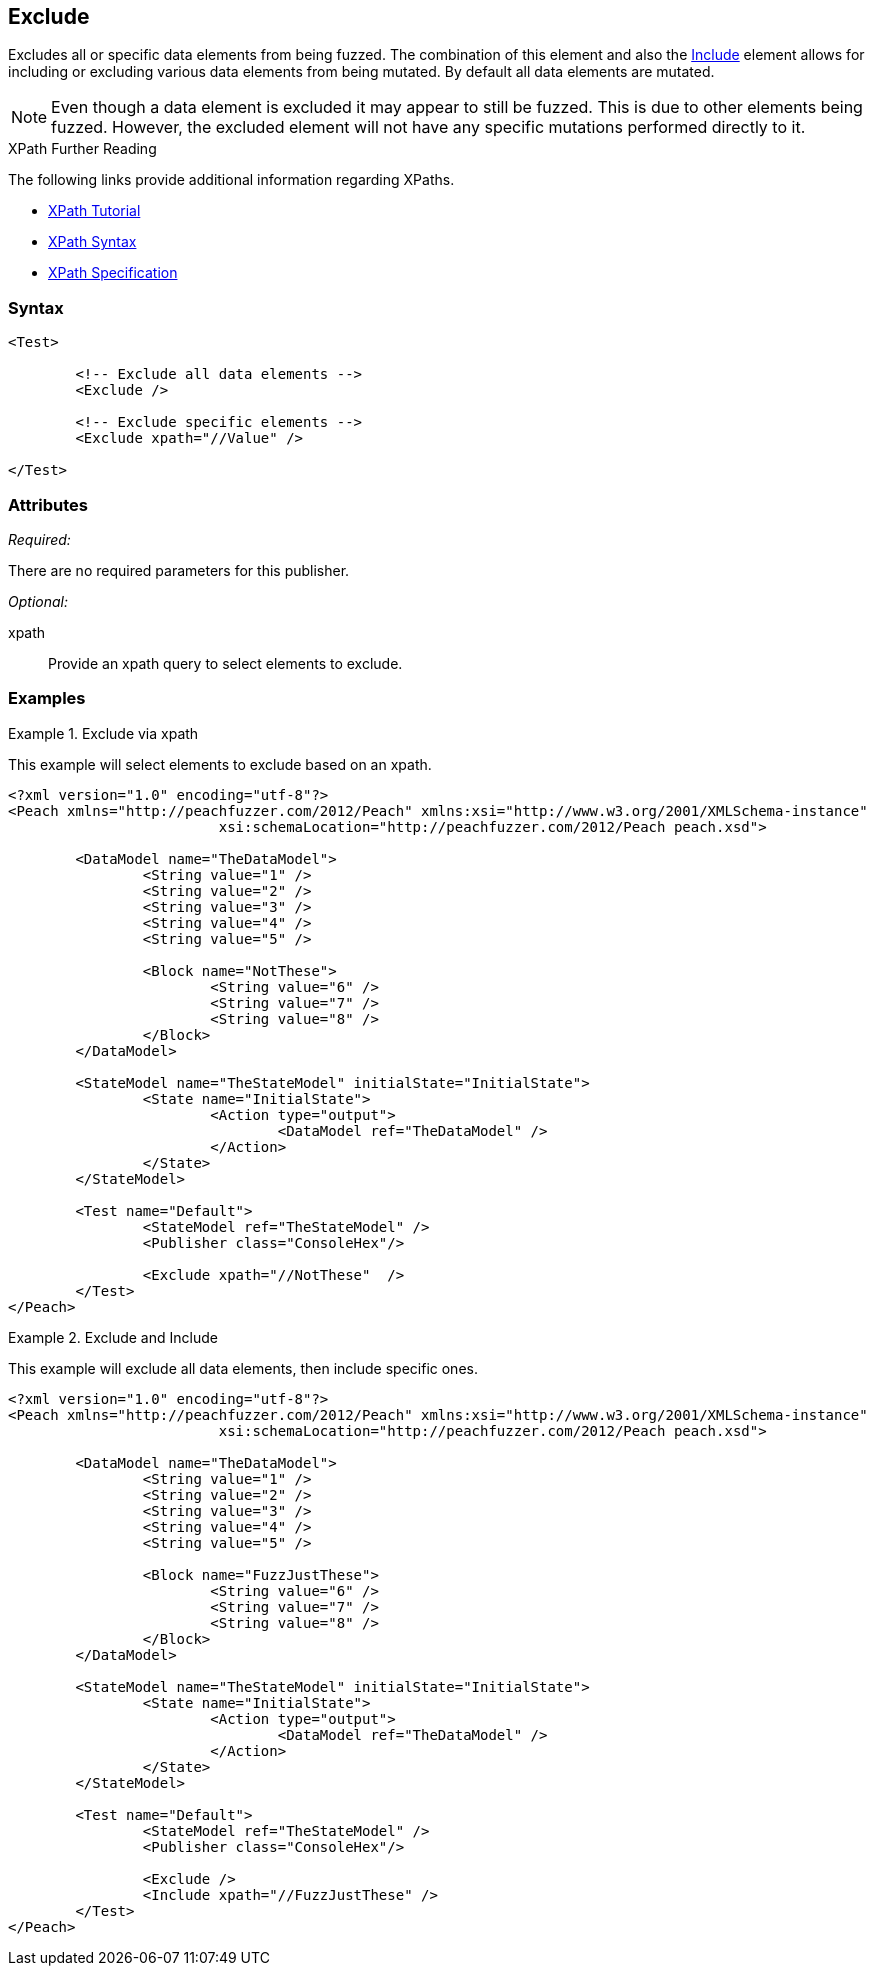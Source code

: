 <<<
[[Test_Exclude]]
== Exclude

// TODO - Merge with Test/Exclude

Excludes all or specific data elements from being fuzzed. The combination of this element and also the xref:Test_Include[Include] element allows for including or excluding various data elements from being mutated. By default all data elements are mutated.

NOTE: Even though a data element is excluded it may appear to still be fuzzed. This is due to other elements being fuzzed. However, the excluded element will not have any specific mutations performed directly to it.

.XPath Further Reading
****
The following links provide additional information regarding XPaths.

 * http://www.w3schools.com/xpath/[XPath Tutorial]
 * http://www.w3schools.com/xpath/xpath_syntax.asp[XPath Syntax]
 * http://www.w3.org/TR/xpath/[XPath Specification]

****

=== Syntax

[source,xml]
----
<Test>

	<!-- Exclude all data elements -->
	<Exclude />

	<!-- Exclude specific elements -->
	<Exclude xpath="//Value" />

</Test>
----

=== Attributes

_Required:_

There are no required parameters for this publisher.

_Optional:_

xpath:: Provide an xpath query to select elements to exclude. 

=== Examples

.Exclude via xpath
====================
This example will select elements to exclude based on an xpath.

[source,xml]
----
<?xml version="1.0" encoding="utf-8"?>
<Peach xmlns="http://peachfuzzer.com/2012/Peach" xmlns:xsi="http://www.w3.org/2001/XMLSchema-instance"
			 xsi:schemaLocation="http://peachfuzzer.com/2012/Peach peach.xsd">

	<DataModel name="TheDataModel">
		<String value="1" />
		<String value="2" />
		<String value="3" />
		<String value="4" />
		<String value="5" />

		<Block name="NotThese">
			<String value="6" />
			<String value="7" />
			<String value="8" />
		</Block>
	</DataModel>

	<StateModel name="TheStateModel" initialState="InitialState">
		<State name="InitialState">
			<Action type="output">
				<DataModel ref="TheDataModel" />
			</Action>
		</State>
	</StateModel>

	<Test name="Default">
		<StateModel ref="TheStateModel" />
		<Publisher class="ConsoleHex"/>

		<Exclude xpath="//NotThese"  />
	</Test>
</Peach>
----
====================

.Exclude and Include
====================
This example will exclude all data elements, then include specific ones.

[source,xml]
----
<?xml version="1.0" encoding="utf-8"?>
<Peach xmlns="http://peachfuzzer.com/2012/Peach" xmlns:xsi="http://www.w3.org/2001/XMLSchema-instance"
			 xsi:schemaLocation="http://peachfuzzer.com/2012/Peach peach.xsd">

	<DataModel name="TheDataModel">
		<String value="1" />
		<String value="2" />
		<String value="3" />
		<String value="4" />
		<String value="5" />

		<Block name="FuzzJustThese">
			<String value="6" />
			<String value="7" />
			<String value="8" />
		</Block>
	</DataModel>

	<StateModel name="TheStateModel" initialState="InitialState">
		<State name="InitialState">
			<Action type="output">
				<DataModel ref="TheDataModel" />
			</Action>
		</State>
	</StateModel>

	<Test name="Default">
		<StateModel ref="TheStateModel" />
		<Publisher class="ConsoleHex"/>

		<Exclude />
		<Include xpath="//FuzzJustThese" />
	</Test>
</Peach>
----
====================
